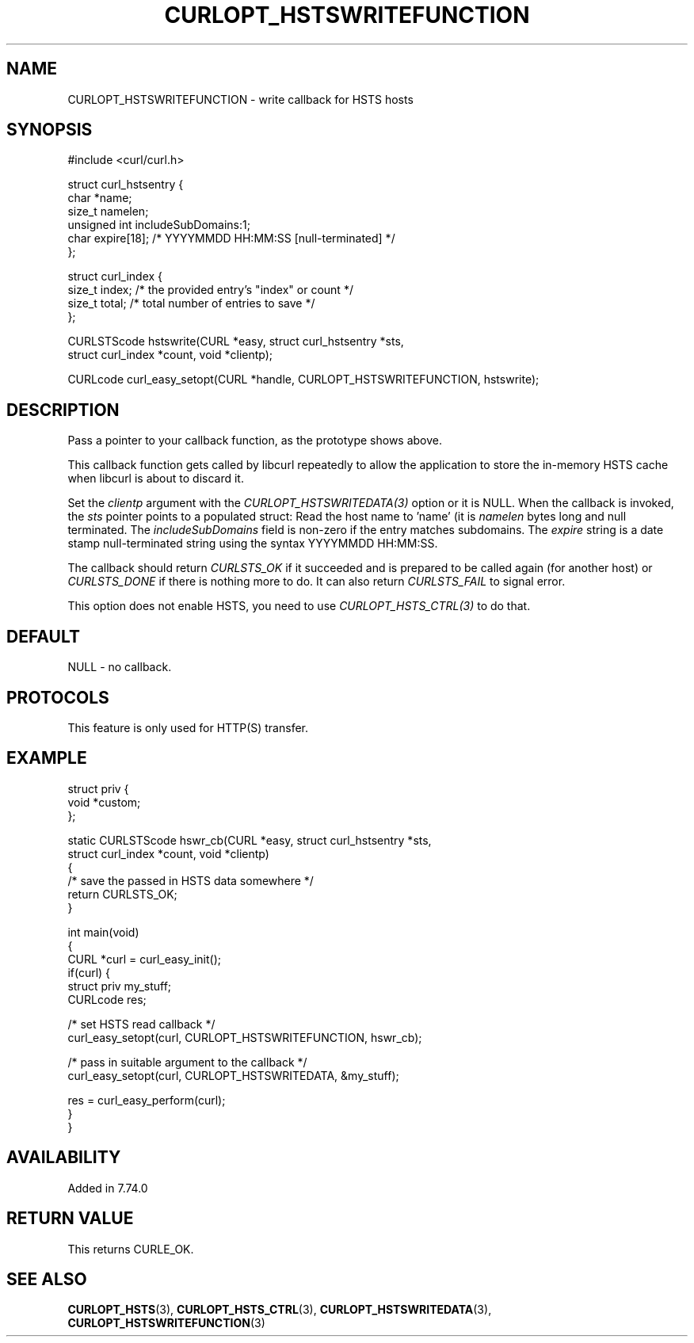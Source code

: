 .\" **************************************************************************
.\" *                                  _   _ ____  _
.\" *  Project                     ___| | | |  _ \| |
.\" *                             / __| | | | |_) | |
.\" *                            | (__| |_| |  _ <| |___
.\" *                             \___|\___/|_| \_\_____|
.\" *
.\" * Copyright (C) Daniel Stenberg, <daniel@haxx.se>, et al.
.\" *
.\" * This software is licensed as described in the file COPYING, which
.\" * you should have received as part of this distribution. The terms
.\" * are also available at https://curl.se/docs/copyright.html.
.\" *
.\" * You may opt to use, copy, modify, merge, publish, distribute and/or sell
.\" * copies of the Software, and permit persons to whom the Software is
.\" * furnished to do so, under the terms of the COPYING file.
.\" *
.\" * This software is distributed on an "AS IS" basis, WITHOUT WARRANTY OF ANY
.\" * KIND, either express or implied.
.\" *
.\" * SPDX-License-Identifier: curl
.\" *
.\" **************************************************************************
.\"
.TH CURLOPT_HSTSWRITEFUNCTION 3 "14 Sep 2020" libcurl libcurl
.SH NAME
CURLOPT_HSTSWRITEFUNCTION \- write callback for HSTS hosts
.SH SYNOPSIS
.nf
#include <curl/curl.h>

struct curl_hstsentry {
  char *name;
  size_t namelen;
  unsigned int includeSubDomains:1;
  char expire[18]; /* YYYYMMDD HH:MM:SS [null-terminated] */
};

struct curl_index {
  size_t index; /* the provided entry's "index" or count */
  size_t total; /* total number of entries to save */
};

CURLSTScode hstswrite(CURL *easy, struct curl_hstsentry *sts,
                      struct curl_index *count, void *clientp);

CURLcode curl_easy_setopt(CURL *handle, CURLOPT_HSTSWRITEFUNCTION, hstswrite);
.fi
.SH DESCRIPTION
Pass a pointer to your callback function, as the prototype shows above.

This callback function gets called by libcurl repeatedly to allow the
application to store the in-memory HSTS cache when libcurl is about to discard
it.

Set the \fIclientp\fP argument with the \fICURLOPT_HSTSWRITEDATA(3)\fP option
or it is NULL.
When the callback is invoked, the \fIsts\fP pointer points to a populated
struct: Read the host name to 'name' (it is \fInamelen\fP bytes long and null
terminated. The \fIincludeSubDomains\fP field is non-zero if the entry matches
subdomains. The \fIexpire\fP string is a date stamp null-terminated string
using the syntax YYYYMMDD HH:MM:SS.

The callback should return \fICURLSTS_OK\fP if it succeeded and is prepared to
be called again (for another host) or \fICURLSTS_DONE\fP if there is nothing
more to do. It can also return \fICURLSTS_FAIL\fP to signal error.

This option does not enable HSTS, you need to use \fICURLOPT_HSTS_CTRL(3)\fP to
do that.
.SH DEFAULT
NULL - no callback.
.SH PROTOCOLS
This feature is only used for HTTP(S) transfer.
.SH EXAMPLE
.nf
struct priv {
  void *custom;
};

static CURLSTScode hswr_cb(CURL *easy, struct curl_hstsentry *sts,
                           struct curl_index *count, void *clientp)
{
  /* save the passed in HSTS data somewhere */
  return CURLSTS_OK;
}

int main(void)
{
  CURL *curl = curl_easy_init();
  if(curl) {
    struct priv my_stuff;
    CURLcode res;

    /* set HSTS read callback */
    curl_easy_setopt(curl, CURLOPT_HSTSWRITEFUNCTION, hswr_cb);

    /* pass in suitable argument to the callback */
    curl_easy_setopt(curl, CURLOPT_HSTSWRITEDATA, &my_stuff);

    res = curl_easy_perform(curl);
  }
}
.fi
.SH AVAILABILITY
Added in 7.74.0
.SH RETURN VALUE
This returns CURLE_OK.
.SH "SEE ALSO"
.BR CURLOPT_HSTS (3),
.BR CURLOPT_HSTS_CTRL (3),
.BR CURLOPT_HSTSWRITEDATA (3),
.BR CURLOPT_HSTSWRITEFUNCTION (3)
